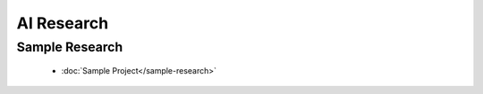 AI Research
==========

Sample Research
--------------

    * :doc:`Sample Project</sample-research>`